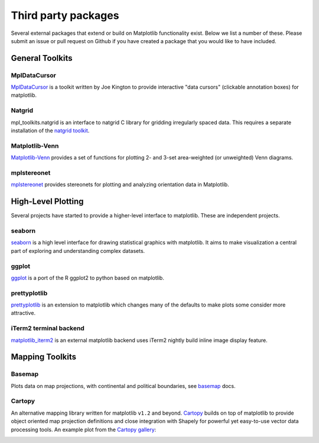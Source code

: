 .. _thirdparty-index:

*********************
 Third party packages
*********************

Several external packages that extend or build on Matplotlib functionality
exist. Below we list a number of these. Please submit an issue or pull request 
on Github if you have created a package that you would like to have included.

.. _toolkits-general:

General Toolkits
****************


.. _toolkit_mpldatacursor:

MplDataCursor
=============

`MplDataCursor <https://github.com/joferkington/mpldatacursor>`_ is a
toolkit written by Joe Kington to provide interactive "data cursors"
(clickable annotation boxes) for matplotlib.


.. _toolkit_natgrid:

Natgrid
=======

mpl_toolkits.natgrid is an interface to natgrid C library for gridding
irregularly spaced data.  This requires a separate installation of the
`natgrid toolkit <http://github.com/matplotlib/natgrid>`__.


.. _toolkit_matplotlibvenn:

Matplotlib-Venn
===============

`Matplotlib-Venn <https://github.com/konstantint/matplotlib-venn>`_ provides a set of functions for plotting 2- and 3-set area-weighted (or unweighted) Venn diagrams.

mplstereonet
===============

`mplstereonet <https://github.com/joferkington/mplstereonet>`_ provides stereonets for plotting and analyzing orientation data in Matplotlib.  


.. _hl_plotting:

High-Level Plotting
*******************

Several projects have started to provide a higher-level interface to
matplotlib.  These are independent projects.

.. _toolkit_seaborn:

seaborn
=======

`seaborn <http://web.stanford.edu/~mwaskom/software/seaborn>`_ is a high
level interface for drawing statistical graphics with matplotlib. It
aims to make visualization a central part of exploring and
understanding complex datasets.

.. _toolkit_ggplot:

ggplot
======

`ggplot <https://github.com/yhat/ggplot>`_ is a port of the R ggplot2
to python based on matplotlib.


.. _toolkit_prettyplotlib:

prettyplotlib
=============

`prettyplotlib <https://olgabot.github.io/prettyplotlib>`_ is an extension
to matplotlib which changes many of the defaults to make plots some
consider more attractive.


iTerm2 terminal backend
=======================

`matplotlib_iterm2 <https://github.com/oselivanov/matplotlib_iterm2>`_ is an
external matplotlib backend uses iTerm2 nightly build inline image display
feature.

.. image:: /_static/matplotlib_iterm2_demo.png


.. _toolkits-mapping:

Mapping Toolkits
****************


.. _toolkit_basemap:

Basemap
=======

Plots data on map projections, with continental and political
boundaries, see `basemap <http://matplotlib.org/basemap>`_
docs.

.. image:: /_static/basemap_contour1.png
    :height: 400px



Cartopy
=======

An alternative mapping library written for matplotlib ``v1.2`` and beyond.
`Cartopy <http://scitools.org.uk/cartopy/docs/latest>`_ builds on top of
matplotlib to provide object oriented map projection definitions and close
integration with Shapely for powerful yet easy-to-use vector data processing
tools. An example plot from the
`Cartopy gallery <http://scitools.org.uk/cartopy/docs/latest/gallery.html>`_:

.. image:: /_static/cartopy_hurricane_katrina_01_00.png
    :height: 400px
